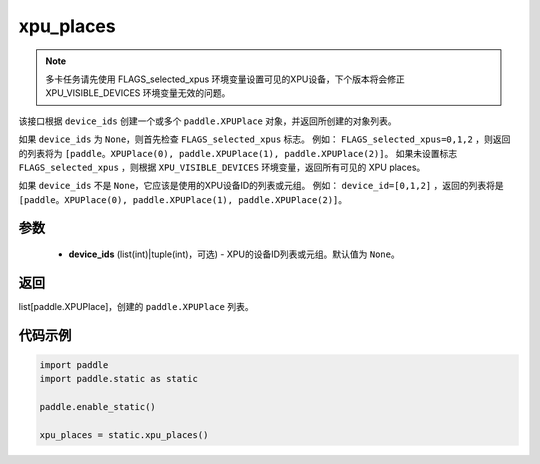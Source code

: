 .. _cn_api_fluid_xpu_places:

xpu_places
-------------------------------

.. py:function:: paddle.static.xpu_places(device_ids=None)


.. note::
    多卡任务请先使用 FLAGS_selected_xpus 环境变量设置可见的XPU设备，下个版本将会修正 XPU_VISIBLE_DEVICES 环境变量无效的问题。

该接口根据 ``device_ids`` 创建一个或多个 ``paddle.XPUPlace`` 对象，并返回所创建的对象列表。

如果 ``device_ids`` 为 ``None``，则首先检查 ``FLAGS_selected_xpus`` 标志。
例如： ``FLAGS_selected_xpus=0,1,2`` ，则返回的列表将为 ``[paddle。XPUPlace(0), paddle.XPUPlace(1), paddle.XPUPlace(2)]``。
如果未设置标志 ``FLAGS_selected_xpus`` ，则根据 ``XPU_VISIBLE_DEVICES`` 环境变量，返回所有可见的 XPU places。

如果 ``device_ids`` 不是 ``None``，它应该是使用的XPU设备ID的列表或元组。
例如： ``device_id=[0,1,2]`` ，返回的列表将是 ``[paddle。XPUPlace(0), paddle.XPUPlace(1), paddle.XPUPlace(2)]``。

参数
:::::::::
  - **device_ids** (list(int)|tuple(int)，可选) - XPU的设备ID列表或元组。默认值为 ``None``。

返回
:::::::::
list[paddle.XPUPlace]，创建的 ``paddle.XPUPlace`` 列表。

代码示例
:::::::::

.. code-block:: python

    import paddle
    import paddle.static as static
    
    paddle.enable_static()

    xpu_places = static.xpu_places()
